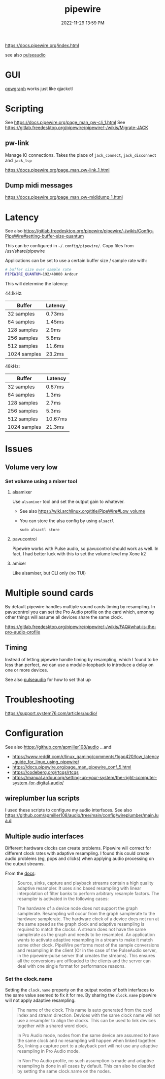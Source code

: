 :PROPERTIES:
:ID:       a0628dc3-e296-43ae-9830-d25fdc33659c
:END:
#+title: pipewire
#+date: 2022-11-29 13:59 PM
#+updated: 2025-08-25 15:52 PM
#+filetags: :linux:audio:

https://docs.pipewire.org/index.html

see also [[id:959acd5a-c6f7-4247-baf6-d8f5c7fd765a][pulseaudio]]

* GUI
  [[https://gitlab.freedesktop.org/rncbc/qpwgraph][qpwgraph]] works just like qjackctl
* Scripting
  See https://docs.pipewire.org/page_man_pw-cli_1.html
  See https://gitlab.freedesktop.org/pipewire/pipewire/-/wikis/Migrate-JACK
** pw-link
   Manage IO connections. Takes the place of ~jack_connect~, ~jack_disconnect~
   and ~jack_lsp~

   https://docs.pipewire.org/page_man_pw-link_1.html

** Dump midi messages
  https://docs.pipewire.org/page_man_pw-mididump_1.html
* Latency
  See also
  https://gitlab.freedesktop.org/pipewire/pipewire/-/wikis/Config-PipeWire#setting-buffer-size-quantum

  This can be configured in ~~/.config/pipewire/~. Copy files from
  /usr/share/pipewire

  Applications can be set to use a certain buffer size / sample rate with:

  #+begin_src sh
    # buffer size over sample rate
    PIPEWIRE_QUANTUM=192/48000 Ardour
  #+end_src

  This will determine the latency:

  44.1kHz:

  | Buffer       | Latency |
  |--------------|---------|
  | 32 samples   | 0.73ms  |
  | 64 samples   | 1.45ms  |
  | 128 samples  | 2.9ms   |
  | 256 samples  | 5.8ms   |
  | 512 samples  | 11.6ms  |
  | 1024 samples | 23.2ms  |

  48kHz:

  | Buffer       | Latency |
  |--------------|---------|
  | 32 samples   | 0.67ms  |
  | 64 samples   | 1.3ms   |
  | 128 samples  | 2.7ms   |
  | 256 samples  | 5.3ms   |
  | 512 samples  | 10.67ms |
  | 1024 samples | 21.3ms  |
* Issues
** Volume very low
*** Set volume using a mixer tool
**** alsamixer
   Use ~alsamixer~ tool and set the output gain to whatever.

   - See also https://wiki.archlinux.org/title/PipeWire#Low_volume
   - You can store the alsa config by using ~alsactl~

     #+begin_src shell
     sudo alsactl store
     #+end_src
**** pavucontrol
   Pipewire works with Pulse audio, so pavucontrol should work as well. In fact,
   I had better luck with this to set the volume level my Xone k2
**** amixer
     Like alsamixer, but CLI only (no TUI)
* Multiple sound cards
  By default pipewire handles multiple sound cards timing by resampling. In
  pavucontrol you can set the Pro Audio profile on the card which, amonng other
  things will assume all devices share the same clock.

  https://gitlab.freedesktop.org/pipewire/pipewire/-/wikis/FAQ#what-is-the-pro-audio-profile

** Timing
   Instead of letting pipewire handle timing by resampling, which I found to be
   less than perfect, we can use a module-loopback to introduce a delay on one
   or more devices.

   See also [[id:959acd5a-c6f7-4247-baf6-d8f5c7fd765a][pulseaudio]] for how to set that up
* Troubleshooting
  https://support.system76.com/articles/audio/
* Configuration
See also https://github.com/apmiller108/audio
...and
- https://www.reddit.com/r/linux_gaming/comments/1gao420/low_latency_guide_for_linux_using_pipewire/
- https://docs.pipewire.org/page_man_pipewire_conf_5.html
- https://codeberg.org/rtcqs/rtcqs
- https://manual.ardour.org/setting-up-your-system/the-right-computer-system-for-digital-audio/
** wireplumber lua scripts
I used these scripts to configure my audio interfaces.
See also https://github.com/apmiller108/audio/tree/main/config/wireplumber/main.lua.d
** Multiple audio interfaces
Different hardware clocks can create problems. Pipewire will correct for
different clock rates with adaptive resampling. I found this could create audio
problems (eg, pops and clicks) when applying audio processing on the output
streams.

From the [[https://docs.pipewire.org/page_man_pipewire-props_7.html][docs]]:

#+begin_quote
  Source, sinks, capture and playback streams contain a high quality adaptive
  resampler. It uses sinc based resampling with linear interpolation of filter
  banks to perform arbitrary resample factors. The resampler is activated in the
  following cases:

  The hardware of a device node does not support the graph samplerate.
  Resampling will occur from the graph samplerate to the hardware samplerate.
  The hardware clock of a device does not run at the same speed as the graph
  clock and adaptive resampling is required to match the clocks. A stream does
  not have the same samplerate as the graph and needs to be resampled. An
  application wants to activate adaptive resampling in a stream to make it match
  some other clock. PipeWire performs most of the sample conversions and
  resampling in the client (Or in the case of the PulseAudio server, in the
  pipewire-pulse server that creates the streams). This ensures all the
  conversions are offloaded to the clients and the server can deal with one
  single format for performance reasons.
#+end_quote

*** Set the clock.name
  Setting the ~clock.name~ property on the output nodes of both interfaces to the
  same value seemed to fix it for me. By sharing the ~clock.name~ pipewire will
  not apply adaptive resampling.

  #+begin_quote
    The name of the clock. This name is auto generated from the card index and
    stream direction. Devices with the same clock name will not use a resampler to
    align the clocks. This can be used to link devices together with a shared word
    clock.

    In Pro Audio mode, nodes from the same device are assumed to have the same clock
    and no resampling will happen when linked together. So, linking a capture port
    to a playback port will not use any adaptive resampling in Pro Audio mode.

    In Non Pro Audio profile, no such assumption is made and adaptive resampling is
    done in all cases by default. This can also be disabled by setting the same
    clock.name on the nodes.
  #+end_quote
